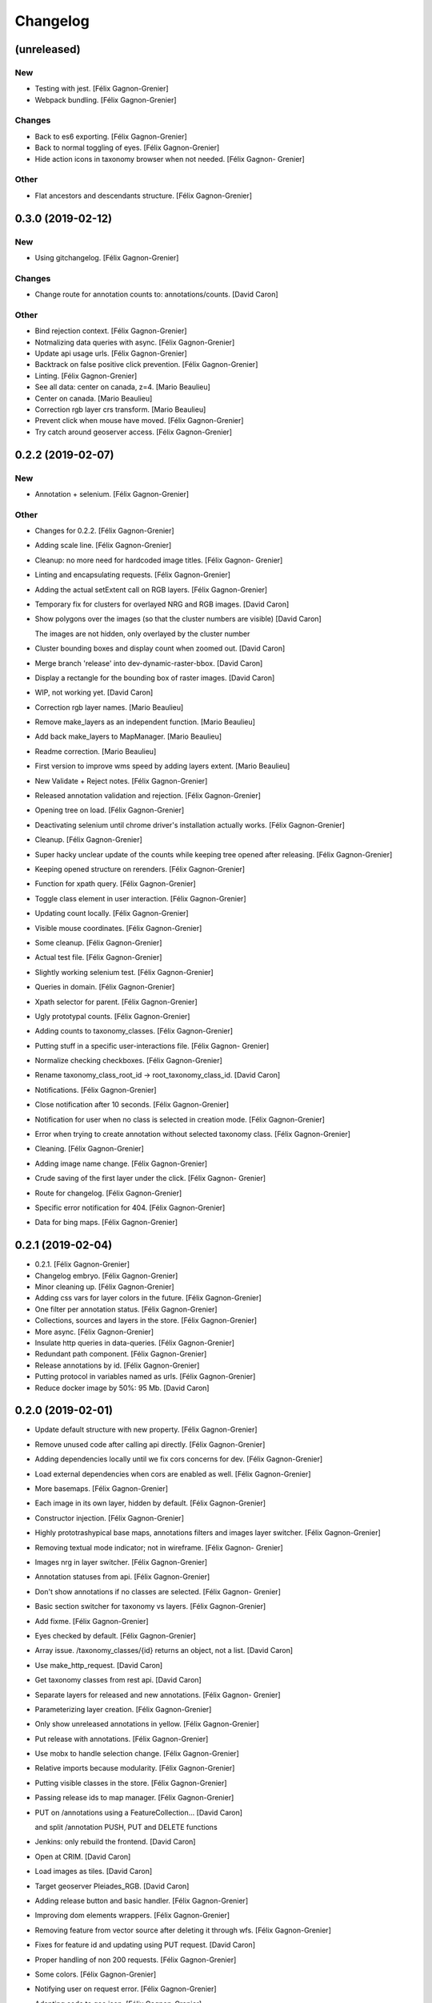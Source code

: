 Changelog
=========


(unreleased)
------------

New
~~~
- Testing with jest. [Félix Gagnon-Grenier]
- Webpack bundling. [Félix Gagnon-Grenier]

Changes
~~~~~~~
- Back to es6 exporting. [Félix Gagnon-Grenier]
- Back to normal toggling of eyes. [Félix Gagnon-Grenier]
- Hide action icons in taxonomy browser when not needed. [Félix Gagnon-
  Grenier]

Other
~~~~~
- Flat ancestors and descendants structure. [Félix Gagnon-Grenier]


0.3.0 (2019-02-12)
------------------

New
~~~
- Using gitchangelog. [Félix Gagnon-Grenier]

Changes
~~~~~~~
- Change route for annotation counts to: annotations/counts. [David
  Caron]

Other
~~~~~
- Bind rejection context. [Félix Gagnon-Grenier]
- Notmalizing data queries with async. [Félix Gagnon-Grenier]
- Update api usage urls. [Félix Gagnon-Grenier]
- Backtrack on false positive click prevention. [Félix Gagnon-Grenier]
- Linting. [Félix Gagnon-Grenier]
- See all data: center on canada, z=4. [Mario Beaulieu]
- Center on canada. [Mario Beaulieu]
- Correction rgb layer crs transform. [Mario Beaulieu]
- Prevent click when mouse have moved. [Félix Gagnon-Grenier]
- Try catch around geoserver access. [Félix Gagnon-Grenier]


0.2.2 (2019-02-07)
------------------

New
~~~
- Annotation + selenium. [Félix Gagnon-Grenier]

Other
~~~~~
- Changes for 0.2.2. [Félix Gagnon-Grenier]
- Adding scale line. [Félix Gagnon-Grenier]
- Cleanup: no more need for hardcoded image titles. [Félix Gagnon-
  Grenier]
- Linting and encapsulating requests. [Félix Gagnon-Grenier]
- Adding the actual setExtent call on RGB layers. [Félix Gagnon-Grenier]
- Temporary fix for clusters for overlayed NRG and RGB images. [David
  Caron]
- Show polygons over the images (so that the cluster numbers are
  visible) [David Caron]

  The images are not hidden, only overlayed by the cluster number
- Cluster bounding boxes and display count when zoomed out. [David
  Caron]
- Merge branch 'release' into dev-dynamic-raster-bbox. [David Caron]
- Display a rectangle for the bounding box of raster images. [David
  Caron]
- WIP, not working yet. [David Caron]
- Correction rgb layer names. [Mario Beaulieu]
- Remove make_layers as an independent function. [Mario Beaulieu]
- Add back make_layers to MapManager. [Mario Beaulieu]
- Readme correction. [Mario Beaulieu]
- First version to improve wms speed by adding layers extent. [Mario
  Beaulieu]
- New Validate + Reject notes. [Félix Gagnon-Grenier]
- Released annotation validation and rejection. [Félix Gagnon-Grenier]
- Opening tree on load. [Félix Gagnon-Grenier]
- Deactivating selenium until chrome driver's installation actually
  works. [Félix Gagnon-Grenier]
- Cleanup. [Félix Gagnon-Grenier]
- Super hacky unclear update of the counts while keeping tree opened
  after releasing. [Félix Gagnon-Grenier]
- Keeping opened structure on rerenders. [Félix Gagnon-Grenier]
- Function for xpath query. [Félix Gagnon-Grenier]
- Toggle class element in user interaction. [Félix Gagnon-Grenier]
- Updating count locally. [Félix Gagnon-Grenier]
- Visible mouse coordinates. [Félix Gagnon-Grenier]
- Some cleanup. [Félix Gagnon-Grenier]
- Actual test file. [Félix Gagnon-Grenier]
- Slightly working selenium test. [Félix Gagnon-Grenier]
- Queries in domain. [Félix Gagnon-Grenier]
- Xpath selector for parent. [Félix Gagnon-Grenier]
- Ugly prototypal counts. [Félix Gagnon-Grenier]
- Adding counts to taxonomy_classes. [Félix Gagnon-Grenier]
- Putting stuff in a specific user-interactions file. [Félix Gagnon-
  Grenier]
- Normalize checking checkboxes. [Félix Gagnon-Grenier]
- Rename taxonomy_class_root_id -> root_taxonomy_class_id. [David Caron]
- Notifications. [Félix Gagnon-Grenier]
- Close notification after 10 seconds. [Félix Gagnon-Grenier]
- Notification for user when no class is selected in creation mode.
  [Félix Gagnon-Grenier]
- Error when trying to create annotation without selected taxonomy
  class. [Félix Gagnon-Grenier]
- Cleaning. [Félix Gagnon-Grenier]
- Adding image name change. [Félix Gagnon-Grenier]
- Crude saving of the first layer under the click. [Félix Gagnon-
  Grenier]
- Route for changelog. [Félix Gagnon-Grenier]
- Specific error notification for 404. [Félix Gagnon-Grenier]
- Data for bing maps. [Félix Gagnon-Grenier]


0.2.1 (2019-02-04)
------------------
- 0.2.1. [Félix Gagnon-Grenier]
- Changelog embryo. [Félix Gagnon-Grenier]
- Minor cleaning up. [Félix Gagnon-Grenier]
- Adding css vars for layer colors in the future. [Félix Gagnon-Grenier]
- One filter per annotation status. [Félix Gagnon-Grenier]
- Collections, sources and layers in the store. [Félix Gagnon-Grenier]
- More async. [Félix Gagnon-Grenier]
- Insulate http queries in data-queries. [Félix Gagnon-Grenier]
- Redundant path component. [Félix Gagnon-Grenier]
- Release annotations by id. [Félix Gagnon-Grenier]
- Putting protocol in variables named as urls. [Félix Gagnon-Grenier]
- Reduce docker image by 50%: 95 Mb. [David Caron]


0.2.0 (2019-02-01)
------------------
- Update default structure with new property. [Félix Gagnon-Grenier]
- Remove unused code after calling api directly. [Félix Gagnon-Grenier]
- Adding dependencies locally until we fix cors concerns for dev. [Félix
  Gagnon-Grenier]
- Load external dependencies when cors are enabled as well. [Félix
  Gagnon-Grenier]
- More basemaps. [Félix Gagnon-Grenier]
- Each image in its own layer, hidden by default. [Félix Gagnon-Grenier]
- Constructor injection. [Félix Gagnon-Grenier]
- Highly prototrashypical base maps, annotations filters and images
  layer switcher. [Félix Gagnon-Grenier]
- Removing textual mode indicator; not in wireframe. [Félix Gagnon-
  Grenier]
- Images nrg in layer switcher. [Félix Gagnon-Grenier]
- Annotation statuses from api. [Félix Gagnon-Grenier]
- Don't show annotations if no classes are selected. [Félix Gagnon-
  Grenier]
- Basic section switcher for taxonomy vs layers. [Félix Gagnon-Grenier]
- Add fixme. [Félix Gagnon-Grenier]
- Eyes checked by default. [Félix Gagnon-Grenier]
- Array issue. /taxonomy_classes/{id} returns an object, not a list.
  [David Caron]
- Use make_http_request. [David Caron]
- Get taxonomy classes from rest api. [David Caron]
- Separate layers for released and new annotations. [Félix Gagnon-
  Grenier]
- Parameterizing layer creation. [Félix Gagnon-Grenier]
- Only show unreleased annotations in yellow. [Félix Gagnon-Grenier]
- Put release with annotations. [Félix Gagnon-Grenier]
- Use mobx to handle selection change. [Félix Gagnon-Grenier]
- Relative imports because modularity. [Félix Gagnon-Grenier]
- Putting visible classes in the store. [Félix Gagnon-Grenier]
- Passing release ids to map manager. [Félix Gagnon-Grenier]
- PUT on /annotations using a FeatureCollection... [David Caron]

  and split /annotation PUSH, PUT and DELETE functions
- Jenkins: only rebuild the frontend. [David Caron]
- Open at CRIM. [David Caron]
- Load images as tiles. [David Caron]
- Target geoserver Pleiades_RGB. [David Caron]
- Adding release button and basic handler. [Félix Gagnon-Grenier]
- Improving dom elements wrappers. [Félix Gagnon-Grenier]
- Removing feature from vector source after deleting it through wfs.
  [Félix Gagnon-Grenier]
- Fixes for feature id and updating using PUT request. [David Caron]
- Proper handling of non 200 requests. [Félix Gagnon-Grenier]
- Some colors. [Félix Gagnon-Grenier]
- Notifying user on request error. [Félix Gagnon-Grenier]
- Adapting code to geo json. [Félix Gagnon-Grenier]
- Add GEOIMAGENET_API_URL parameter. [David Caron]
- Insert and update in GeoJson. [David Caron]
- Slack to geoimagenet-dev. [Francis Charette Migneault]
- Basic confirm dialog. [Félix Gagnon-Grenier]
- Specific case for connection errors. [Félix Gagnon-Grenier]
- Deleting features. [Félix Gagnon-Grenier]
- First level is opened on loading the taxonomy. [Félix Gagnon-Grenier]
- Color for new features layer. [Félix Gagnon-Grenier]
- Cleanup. [Félix Gagnon-Grenier]
- Wait for map instanciation before adding or removing interactions.
  [Félix Gagnon-Grenier]
- Removing interactions when in improper mode. [Félix Gagnon-Grenier]
- Correct taxonomy class id. [Félix Gagnon-Grenier]
- Adding features when in creation mode with taxonomy class selected.
  [Félix Gagnon-Grenier]
- Selecting taxonomy class. [Félix Gagnon-Grenier]
- Update for multiple versions. [Félix Gagnon-Grenier]
- Centralise store. [Félix Gagnon-Grenier]
- Normalize member access. [Félix Gagnon-Grenier]
- Correctify name. [Félix Gagnon-Grenier]
- Adding action buttons. [Félix Gagnon-Grenier]
- Preparation for annotation counts. [Félix Gagnon-Grenier]
- Element creation helpers. [Félix Gagnon-Grenier]
- Proper cql filter name. [Félix Gagnon-Grenier]
- Absolute positionning of the map. [Félix Gagnon-Grenier]
- Toggling all visibility. [Félix Gagnon-Grenier]
- Aligning eyes. [Félix Gagnon-Grenier]
- Js modules. [Félix Gagnon-Grenier]
- Fix for updates. [David Caron]
- Add ANNOTATION_NAMESPACE_URI. [David Caron]
- Use /geoserver/wfs instead of /geoserver/GeoImageNet/wfs. [David
  Caron]
- First draft to support wfs inserts. works locally. [David Caron]
- Use .items() [David Caron]
- Basic debugging web server using werkzeug. [David Caron]
- Toggleable checkboxes with eye images. [Félix Gagnon-Grenier]
- Maybe fix the strange layout issue? [Félix Gagnon-Grenier]
- Output in slack channel #geoimagenet. [David Caron]
- Trigger Jenkins. [David Caron]
- Add Jenkinsfile. [David Caron]
- Add pytest and werkzeug (for development server) in
  requirements_dev.txt. [David Caron]
- Rename test.py to test_injector.py so that pytest finds it. [David
  Caron]
- Add gunicorn. [David Caron]
- Cleanup requirements. [David Caron]
- Docker: base image on alpine, use caching when re-building the image.
  [David Caron]
- Docker: add .dockerignore. [David Caron]
- Taxonomies from api. [Félix Gagnon-Grenier]
- Introducing le mobx. [Félix Gagnon-Grenier]
- Some bubbling of errors. [Félix Gagnon-Grenier]


0.1.2 (2019-01-10)
------------------
- Actual taxonomies from api. [Félix Gagnon-Grenier]
- Taxonomy_group -> taxonomy. [Félix Gagnon-Grenier]
- Some font. [Félix Gagnon-Grenier]
- Adapting docker to gunicorn config. [Félix Gagnon-Grenier]
- Some shinier. [Félix Gagnon-Grenier]
- Easing the use of api. [Félix Gagnon-Grenier]
- Only annotate leafs. [Félix Gagnon-Grenier]
- Toggling taxonomy elements. [Félix Gagnon-Grenier]
- Recursive taxonomy construction. [Félix Gagnon-Grenier]
- Testing injector, single handler for simple rendering. [Félix Gagnon-
  Grenier]
- Static taxonomies for now. [Félix Gagnon-Grenier]
- Environment variables into bundle. [Félix Gagnon-Grenier]
- Sections rendering. [Félix Gagnon-Grenier]
- Serving static files. [Félix Gagnon-Grenier]
- Testing some injector mechanic. [Félix Gagnon-Grenier]
- Barely working standalone gunicorn app. [Félix Gagnon-Grenier]
- Launching image with gunicorn. [Félix Gagnon-Grenier]
- Async workers. [Félix Gagnon-Grenier]
- Leveraging gunicorn pre_request. [Félix Gagnon-Grenier]


0.1 (2018-11-14)
----------------
- Application prototypale python d'annotation de features vers un
  datasource Geoserver PostGIS. [Félix Gagnon-Grenier]
- Release root. [Félix Gagnon-Grenier]



